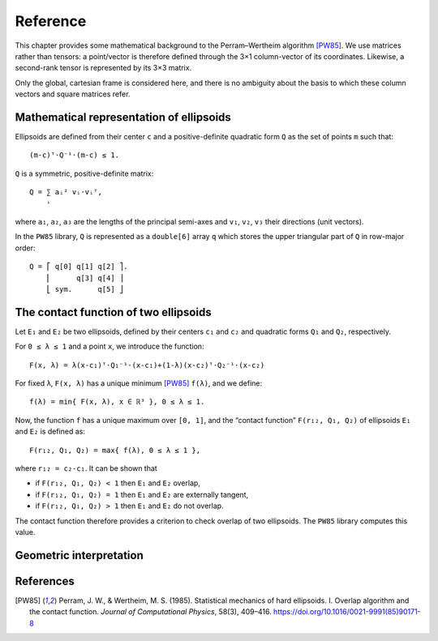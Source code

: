 *********
Reference
*********

This chapter provides some mathematical background to the
Perram–Wertheim algorithm [PW85]_. We use matrices rather than
tensors: a point/vector is therefore defined through the 3×1
column-vector of its coordinates. Likewise, a second-rank tensor is
represented by its 3×3 matrix.

Only the global, cartesian frame is considered here, and there is no
ambiguity about the basis to which these column vectors and square
matrices refer.


Mathematical representation of ellipsoids
=========================================

Ellipsoids are defined from their center ``c`` and a positive-definite
quadratic form ``Q`` as the set of points ``m`` such that::

  (m-c)ᵀ⋅Q⁻¹⋅(m-c) ≤ 1.

``Q`` is a symmetric, positive-definite matrix::

  Q = ∑ aᵢ² vᵢ⋅vᵢᵀ,
      ⁱ

where ``a₁``, ``a₂``, ``a₃`` are the lengths of the principal
semi-axes and ``v₁``, ``v₂``, ``v₃`` their directions (unit vectors).

In the ``PW85`` library, ``Q`` is represented as a ``double[6]`` array
``q`` which stores the upper triangular part of ``Q`` in row-major
order::

    Q = ⎡ q[0] q[1] q[2] ⎤.
        ⎢      q[3] q[4] ⎥
	⎣ sym.      q[5] ⎦


The contact function of two ellipsoids
======================================

Let ``E₁`` and ``E₂`` be two ellipsoids, defined by their centers
``c₁`` and ``c₂`` and quadratic forms ``Q₁`` and ``Q₂``, respectively.

For ``0 ≤ λ ≤ 1`` and a point ``x``, we introduce the function::

  F(x, λ) = λ(x-c₁)ᵀ⋅Q₁⁻¹⋅(x-c₁)+(1-λ)(x-c₂)ᵀ⋅Q₂⁻¹⋅(x-c₂)

For fixed ``λ``, ``F(x, λ)`` has a unique minimum [PW85]_ ``f(λ)``,
and we define::

  f(λ) = min{ F(x, λ), x ∈ ℝ³ }, 0 ≤ λ ≤ 1.

Now, the function ``f`` has a unique maximum over ``[0, 1]``, and the
“contact function” ``F(r₁₂, Q₁, Q₂)`` of ellipsoids ``E₁`` and ``E₂``
is defined as::

  F(r₁₂, Q₁, Q₂) = max{ f(λ), 0 ≤ λ ≤ 1 },

where ``r₁₂ = c₂-c₁``. It can be shown that

- if ``F(r₁₂, Q₁, Q₂) < 1`` then ``E₁`` and ``E₂`` overlap,
- if ``F(r₁₂, Q₁, Q₂) = 1`` then ``E₁`` and ``E₂`` are externally tangent,
- if ``F(r₁₂, Q₁, Q₂) > 1`` then ``E₁`` and ``E₂`` do not overlap.

The contact function therefore provides a criterion to check overlap
of two ellipsoids. The ``PW85`` library computes this value.


Geometric interpretation
========================

References
==========

.. [PW85] Perram, J. W., & Wertheim, M. S. (1985). Statistical mechanics of hard ellipsoids. I. Overlap algorithm and the contact function. *Journal of Computational Physics*, 58(3), 409–416. https://doi.org/10.1016/0021-9991(85)90171-8
